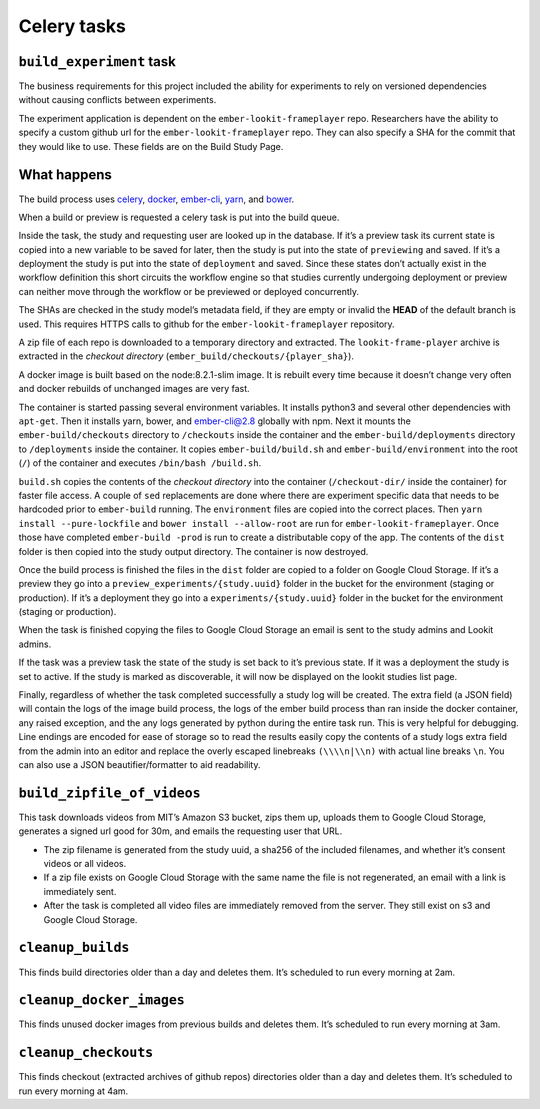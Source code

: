 Celery tasks
============

``build_experiment`` task
-------------------------

The business requirements for this project included the ability for
experiments to rely on versioned dependencies without causing conflicts
between experiments.

The experiment application is dependent on the ``ember-lookit-frameplayer`` repo.
Researchers have the ability to specify a custom github url for the
``ember-lookit-frameplayer`` repo. They can also specify a SHA for the commit that
they would like to use. These fields are on the Build Study Page.

What happens
------------

The build process uses `celery <http://www.celeryproject.org/>`__,
`docker <https://www.docker.com/>`__,
`ember-cli <https://ember-cli.com/>`__,
`yarn <https://yarnpkg.com/en/>`__, and `bower <https://bower.io/>`__.

When a build or preview is requested a celery task is put into the build
queue.

Inside the task, the study and requesting user are looked up in the
database. If it’s a preview task its current state is copied into a new
variable to be saved for later, then the study is put into the state of
``previewing`` and saved. If it’s a deployment the study is put into the
state of ``deployment`` and saved. Since these states don’t actually
exist in the workflow definition this short circuits the workflow engine
so that studies currently undergoing deployment or preview can neither
move through the workflow or be previewed or deployed concurrently.

The SHAs are checked in the study model’s metadata field, if they are
empty or invalid the **HEAD** of the default branch is used. This
requires HTTPS calls to github for the 
``ember-lookit-frameplayer`` repository.

A zip file of each repo is downloaded to a temporary directory and
extracted. The ``lookit-frame-player`` archive is extracted in the
*checkout directory* (``ember_build/checkouts/{player_sha}``).

A docker image is built based on the node:8.2.1-slim image. It is
rebuilt every time because it doesn’t change very often and docker
rebuilds of unchanged images are very fast.

The container is started passing several environment variables. It
installs python3 and several other dependencies with ``apt-get``. Then
it installs yarn, bower, and ember-cli@2.8 globally with npm. Next it
mounts the ``ember-build/checkouts`` directory to ``/checkouts`` inside
the container and the ``ember-build/deployments`` directory to
``/deployments`` inside the container. It copies
``ember-build/build.sh`` and ``ember-build/environment`` into the root
(``/``) of the container and executes ``/bin/bash /build.sh``.

``build.sh`` copies the contents of the *checkout directory* into the
container (``/checkout-dir/`` inside the container) for faster file
access. A couple of ``sed`` replacements are done where there are
experiment specific data that needs to be hardcoded prior to
``ember-build`` running. The ``environment`` files are copied into the
correct places. Then ``yarn install --pure-lockfile`` and
``bower install --allow-root`` are run for 
``ember-lookit-frameplayer``. Once those have completed ``ember-build -prod``
is run to create a distributable copy of the app. The contents of the
``dist`` folder is then copied into the study output directory. The
container is now destroyed.

Once the build process is finished the files in the ``dist`` folder are
copied to a folder on Google Cloud Storage. If it’s a preview they go
into a ``preview_experiments/{study.uuid}`` folder in the bucket for the
environment (staging or production). If it’s a deployment they go into a
``experiments/{study.uuid}`` folder in the bucket for the environment
(staging or production).

When the task is finished copying the files to Google Cloud Storage an
email is sent to the study admins and Lookit admins.

If the task was a preview task the state of the study is set back to
it’s previous state. If it was a deployment the study is set to active.
If the study is marked as discoverable, it will now be displayed on the
lookit studies list page.

Finally, regardless of whether the task completed successfully a study
log will be created. The extra field (a JSON field) will contain the
logs of the image build process, the logs of the ember build process
than ran inside the docker container, any raised exception, and the any
logs generated by python during the entire task run. This is very
helpful for debugging. Line endings are encoded for ease of storage so
to read the results easily copy the contents of a study logs extra field
from the admin into an editor and replace the overly escaped linebreaks
``(\\\\n|\\n)`` with actual line breaks ``\n``. You can also use a JSON
beautifier/formatter to aid readability.

``build_zipfile_of_videos``
---------------------------

This task downloads videos from MIT’s Amazon S3 bucket, zips them up,
uploads them to Google Cloud Storage, generates a signed url good for
30m, and emails the requesting user that URL.

-  The zip filename is generated from the study uuid, a sha256 of the
   included filenames, and whether it’s consent videos or all videos.
-  If a zip file exists on Google Cloud Storage with the same name the
   file is not regenerated, an email with a link is immediately sent.
-  After the task is completed all video files are immediately removed
   from the server. They still exist on s3 and Google Cloud Storage.

``cleanup_builds``
------------------

This finds build directories older than a day and deletes them. It’s
scheduled to run every morning at 2am.

``cleanup_docker_images``
-------------------------

This finds unused docker images from previous builds and deletes them.
It’s scheduled to run every morning at 3am.

``cleanup_checkouts``
---------------------

This finds checkout (extracted archives of github repos) directories
older than a day and deletes them. It’s scheduled to run every morning
at 4am.
